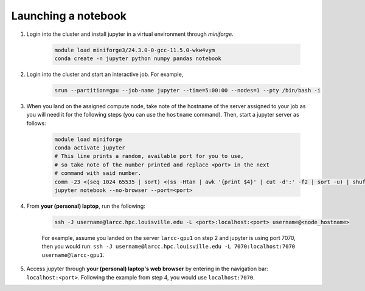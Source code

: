 .. _jupyter:

Launching a notebook
====================

1. Login into the cluster and install jupyter in a virtual environment through `miniforge`.

    .. code-block:: bash

        module load miniforge3/24.3.0-0-gcc-11.5.0-wkw4vym
        conda create -n jupyter python numpy pandas notebook

2. Login into the cluster and start an interactive job. For example,

    .. code-block:: bash

        srun --partition=gpu --job-name jupyter --time=5:00:00 --nodes=1 --pty /bin/bash -i
    
3. When you land on the assigned compute node, take note of the hostname of the server assigned 
   to your job as you will need it for the following steps (you can use the ``hostname`` command).
   Then, start a jupyter server as follows:

    .. code-block:: bash

        module load miniforge
        conda activate jupyter
        # This line prints a random, available port for you to use,
        # so take note of the number printed and replace <port> in the next
        # command with said number.
        comm -23 <(seq 1024 65535 | sort) <(ss -Htan | awk '{print $4}' | cut -d':' -f2 | sort -u) | shuf | head -n 1
        jupyter notebook --no-browser --port=<port>
    

4. From **your (personal) laptop**, run the following:

    .. code-block:: bash
        
        ssh -J username@larcc.hpc.louisville.edu -L <port>:localhost:<port> username@<node_hostname>
    
    For example, assume you landed on the server ``larcc-gpu1`` on step 2 and jupyter is using port 7070,
    then you would run: ``ssh -J username@larcc.hpc.louisville.edu -L 7070:localhost:7070 username@larcc-gpu1``.

5. Access jupyter through **your (personal) laptop's web browser** by entering in the navigation bar:
   ``localhost:<port>``. Following the example from step 4, you would use ``localhost:7070``.
